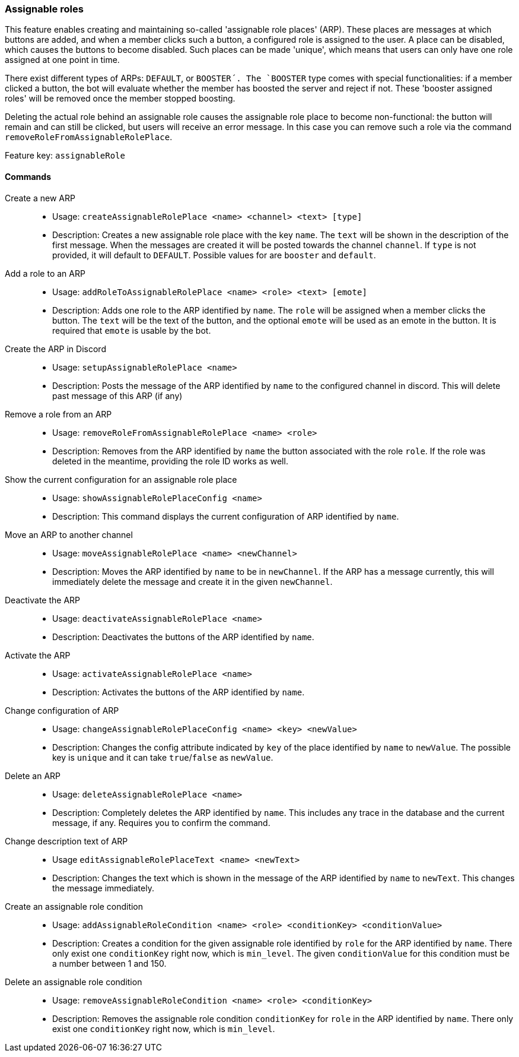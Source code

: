 === Assignable roles

This feature enables creating and maintaining so-called 'assignable role places' (ARP). These places are messages at which buttons are added, and when a member clicks such a button, a configured role is assigned to the user.
A place can be disabled, which causes the buttons to become disabled. Such places can be made 'unique', which means that users can only have one role assigned at one point in time.

There exist different types of ARPs: `DEFAULT`, or `BOOSTER´. The `BOOSTER` type comes with special functionalities: if a member clicked a button, the bot will evaluate whether the member has boosted the server and reject if not. These 'booster assigned roles' will be removed once the member stopped boosting.

Deleting the actual role behind an assignable role causes the assignable role place to become non-functional: the button will remain and can still be clicked, but users will receive an error message. In this case you can remove such a role via the command `removeRoleFromAssignableRolePlace`.

Feature key: `assignableRole`


==== Commands
Create a new ARP::
* Usage: `createAssignableRolePlace <name> <channel> <text> [type]`
* Description: Creates a new assignable role place with the key `name`. The `text` will be shown in the description of the first message.
When the messages are created it will be posted towards the channel `channel`. If `type` is not provided, it will default to `DEFAULT`. Possible values for are `booster` and `default`.

Add a role to an ARP::
* Usage: `addRoleToAssignableRolePlace <name> <role> <text> [emote]`
* Description: Adds one role to the ARP identified by `name`. The `role` will be assigned when a member clicks the button. The `text` will be the text of the button, and the optional `emote` will be used as an emote in the button.
It is required that `emote` is usable by the bot.

Create the ARP in Discord::
* Usage: `setupAssignableRolePlace <name>`
* Description: Posts the message of the ARP identified by `name` to the configured channel in discord. This will delete past message of this ARP (if any)

Remove a role from an ARP::
* Usage: `removeRoleFromAssignableRolePlace <name> <role>`
* Description: Removes from the ARP identified by `name` the button associated with the role `role`. If the role was deleted in the meantime, providing the role ID works as well.

Show the current configuration for an assignable role place::
* Usage: `showAssignableRolePlaceConfig <name>`
* Description: This command displays the current configuration of ARP identified by `name`.

Move an ARP to another channel::
* Usage: `moveAssignableRolePlace <name> <newChannel>`
* Description: Moves the ARP identified by `name` to be in `newChannel`. If the ARP has a message currently, this will immediately delete the message and create it in the given `newChannel`.

Deactivate the ARP::
* Usage: `deactivateAssignableRolePlace <name>`
* Description: Deactivates the buttons of the ARP identified by `name`.

Activate the ARP::
* Usage: `activateAssignableRolePlace <name>`
* Description: Activates the buttons of the ARP identified by `name`.

Change configuration of ARP::
* Usage: `changeAssignableRolePlaceConfig <name> <key> <newValue>`
* Description: Changes the config attribute indicated by `key` of the place identified by `name` to `newValue`. The possible key is `unique` and it can take `true`/`false` as `newValue`.

Delete an ARP::
* Usage: `deleteAssignableRolePlace <name>`
* Description: Completely deletes the ARP identified by `name`. This includes any trace in the database and the current message, if any. Requires you to confirm the command.

Change description text of ARP::
* Usage `editAssignableRolePlaceText <name> <newText>`
* Description: Changes the text which is shown in the message of the ARP identified by `name` to `newText`. This changes the message immediately.

Create an assignable role condition::
* Usage: `addAssignableRoleCondition <name> <role> <conditionKey> <conditionValue>`
* Description: Creates a condition for the given assignable role identified by `role` for the ARP identified by `name`. There only exist one `conditionKey` right now, which is `min_level`. The given `conditionValue` for this condition must be a number between 1 and 150.

Delete an assignable role condition::
* Usage: `removeAssignableRoleCondition <name> <role> <conditionKey>`
* Description: Removes the assignable role condition `conditionKey` for `role` in the ARP identified by `name`. There only exist one `conditionKey` right now, which is `min_level`.